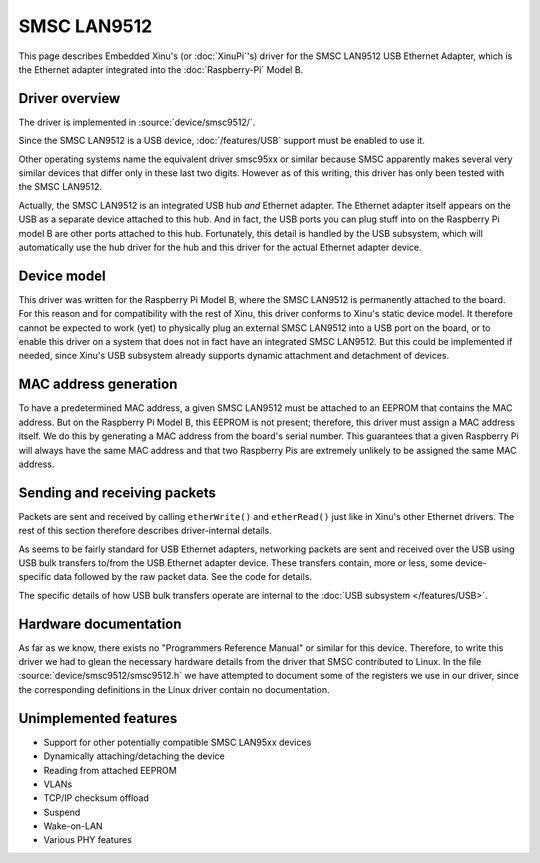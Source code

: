 SMSC LAN9512
============

This page describes Embedded Xinu's (or :doc:`XinuPi`'s) driver for
the SMSC LAN9512 USB Ethernet Adapter, which is the Ethernet adapter
integrated into the :doc:`Raspberry-Pi` Model B.

Driver overview
---------------

The driver is implemented in :source:`device/smsc9512/`.

Since the SMSC LAN9512 is a USB device, :doc:`/features/USB` support
must be enabled to use it.

Other operating systems name the equivalent driver smsc95xx or similar
because SMSC apparently makes several very similar devices that differ
only in these last two digits.  However as of this writing, this
driver has only been tested with the SMSC LAN9512.

Actually, the SMSC LAN9512 is an integrated USB hub *and* Ethernet
adapter.  The Ethernet adapter itself appears on the USB as a separate
device attached to this hub.  And in fact, the USB ports you can plug
stuff into on the Raspberry Pi model B are other ports attached to
this hub.  Fortunately, this detail is handled by the USB subsystem,
which will automatically use the hub driver for the hub and this
driver for the actual Ethernet adapter device.

Device model
------------

This driver was written for the Raspberry Pi Model B, where the SMSC
LAN9512 is permanently attached to the board.  For this reason and for
compatibility with the rest of Xinu, this driver conforms to Xinu's
static device model.  It therefore cannot be expected to work (yet) to
physically plug an external SMSC LAN9512 into a USB port on the board,
or to enable this driver on a system that does not in fact have an
integrated SMSC LAN9512.  But this could be implemented if needed,
since Xinu's USB subsystem already supports dynamic attachment and
detachment of devices.

MAC address generation
----------------------

To have a predetermined MAC address, a given SMSC LAN9512 must be
attached to an EEPROM that contains the MAC address.  But on the
Raspberry Pi Model B, this EEPROM is not present; therefore, this
driver must assign a MAC address itself.  We do this by generating a
MAC address from the board's serial number.  This guarantees that a
given Raspberry Pi will always have the same MAC address and that two
Raspberry Pis are extremely unlikely to be assigned the same MAC
address.

Sending and receiving packets
-----------------------------

Packets are sent and received by calling ``etherWrite()`` and
``etherRead()`` just like in Xinu's other Ethernet drivers.  The rest
of this section therefore describes driver-internal details.

As seems to be fairly standard for USB Ethernet adapters, networking
packets are sent and received over the USB using USB bulk transfers
to/from the USB Ethernet adapter device.  These transfers contain,
more or less, some device-specific data followed by the raw packet
data.  See the code for details.

The specific details of how USB bulk transfers operate are internal to
the :doc:`USB subsystem </features/USB>`.

Hardware documentation
----------------------

As far as we know, there exists no "Programmers Reference Manual" or
similar for this device.  Therefore, to write this driver we had to
glean the necessary hardware details from the driver that SMSC
contributed to Linux.  In the file
:source:`device/smsc9512/smsc9512.h` we have attempted to document
some of the registers we use in our driver, since the corresponding
definitions in the Linux driver contain no documentation.

Unimplemented features
----------------------

- Support for other potentially compatible SMSC LAN95xx devices
- Dynamically attaching/detaching the device
- Reading from attached EEPROM
- VLANs
- TCP/IP checksum offload
- Suspend
- Wake-on-LAN
- Various PHY features
